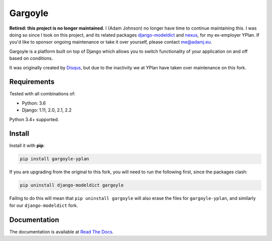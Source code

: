 ========
Gargoyle
========

.. image:: https://img.shields.io/pypi/v/gargoyle-yplan.svg
    :target: https://pypi.python.org/pypi/gargoyle-yplan

.. image:: https://travis-ci.org/adamchainz/gargoyle.svg?branch=master
    :target: https://travis-ci.org/adamchainz/gargoyle

.. image:: https://readthedocs.org/projects/gargoyle-yplan/badge/?version=latest
        :target: https://gargoyle-yplan.readthedocs.io/en/latest/

**Retired: this project is no longer maintained.** I (Adam Johnson) no longer
have time to continue maintaining this. I was doing so since I took on this
project, and its related packages
`django-modeldict <https://github.com/adamchainz/django-modeldict>`__ and
`nexus <https://github.com/adamchainz/nexus>`__, for my ex-employer YPlan. If
you'd like to sponsor ongoing maintenance or take it over yourself, please
contact me@adamj.eu.

Gargoyle is a platform built on top of Django which allows you to switch functionality of your application on and off
based on conditions.

It was originally created by `Disqus <https://github.com/disqus/gargoyle>`_, but due to the inactivity we at YPlan have
taken over maintenance on this fork.

Requirements
------------

Tested with all combinations of:

* Python: 3.6
* Django: 1.11, 2.0, 2.1, 2.2

Python 3.4+ supported.

Install
-------

Install it with **pip**:

.. code-block:: bash

    pip install gargoyle-yplan

If you are upgrading from the original to this fork, you will need to run the following first, since the packages clash:

.. code-block:: bash

    pip uninstall django-modeldict gargoyle

Failing to do this will mean that ``pip uninstall gargoyle`` will also erase the files for ``gargoyle-yplan``, and
similarly for our ``django-modeldict`` fork.

Documentation
-------------

The documentation is available at `Read The Docs <https://gargoyle-yplan.readthedocs.io/>`_.
